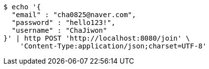 [source,bash]
----
$ echo '{
  "email" : "cha0825@naver.com",
  "password" : "hello123!",
  "username" : "ChaJiwon"
}' | http POST 'http://localhost:8080/join' \
    'Content-Type:application/json;charset=UTF-8'
----